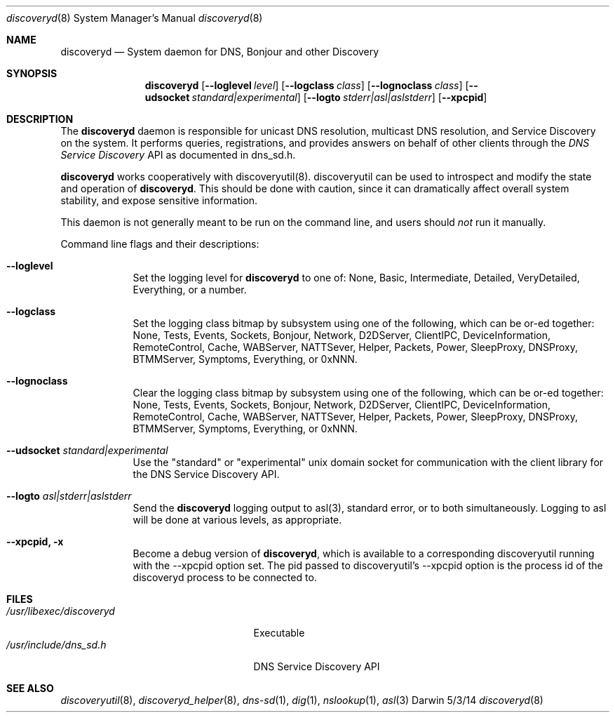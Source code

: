 .\"Modified from man(1) of FreeBSD, the NetBSD mdoc.template, and mdoc.samples.
.\"See Also:
.\"man mdoc.samples for a complete listing of options
.\"man mdoc for the short list of editing options
.\"/usr/share/misc/mdoc.template
.Dd 5/3/14               \" DATE 
.Dt discoveryd 8      \" Program name and manual section number 
.Os Darwin
.Sh NAME                 \" Section Header - required - don't modify 
.Nm discoveryd
.\" The following lines are read in generating the apropos(man -k) database. Use only key
.\" words here as the database is built based on the words here and in the .ND line. 
.\" Use .Nm macro to designate other names for the documented program.
.Nd System daemon for DNS, Bonjour and other Discovery
.Sh SYNOPSIS             \" Section Header - required - don't modify
.Nm
.Op Fl Fl loglevel Ar level
.Op Fl Fl logclass Ar class
.Op Fl Fl lognoclass Ar class
.Op Fl Fl udsocket Ar standard|experimental
.Op Fl Fl logto Ar stderr|asl|aslstderr
.Op Fl Fl xpcpid
.Sh DESCRIPTION          \" Section Header - required - don't modify
The
.Nm
daemon is responsible for unicast DNS resolution, multicast DNS resolution,
and Service Discovery on the system.  It performs queries, registrations,
and provides answers on
behalf of other clients through the 
.Ar DNS Service Discovery
API as documented in dns_sd.h.
.Pp
.Nm
works cooperatively with discoveryutil(8).  discoveryutil can be used to introspect
and modify the state and operation of
.Nm .
This should be done with caution, since it can dramatically affect overall system
stability, and expose sensitive information.
.Pp                      \" Inserts a space
This daemon is not generally meant to be run on the command line, and users should
.Ar not
run it manually.
.Pp
Command line flags and their descriptions:
.Bl -tag -width -indent  \" Differs from above in tag removed 
.It Fl Fl loglevel
Set the logging level for 
.Nm
to one of:
None, Basic, Intermediate, Detailed, VeryDetailed, Everything, or a number.
.It Fl Fl logclass
Set the logging class bitmap by subsystem using one of the following, which can be or-ed together:
None, Tests, Events, Sockets, Bonjour, Network, D2DServer, ClientIPC, DeviceInformation,
RemoteControl, Cache, WABServer, NATTSever, Helper, Packets, Power, SleepProxy,
DNSProxy, BTMMServer, Symptoms, Everything, or 0xNNN.
.It Fl Fl lognoclass
Clear the logging class bitmap by subsystem using one of the following, which can be or-ed together:
None, Tests, Events, Sockets, Bonjour, Network, D2DServer, ClientIPC, DeviceInformation,
RemoteControl, Cache, WABServer, NATTSever, Helper, Packets, Power, SleepProxy,
DNSProxy, BTMMServer, Symptoms, Everything, or 0xNNN.
.It Fl Fl udsocket Ar standard|experimental
Use the "standard" or "experimental" unix domain socket for communication with the client
library for the DNS Service Discovery API.
.It Fl Fl logto Ar asl|stderr|aslstderr
Send the
.Nm
logging output to asl(3), standard error, or to both simultaneously.  Logging to asl
will be done at various levels, as appropriate.
.It Fl Fl xpcpid, Fl x
Become a debug version of
.Nm ,
which is available to a corresponding discoveryutil
running with the
--xpcpid option set.  The pid passed to discoveryutil's --xpcpid option is the process
id of the discoveryd process to be
connected to.
.El                      \" Ends the list
.Pp
.\" .Sh ENVIRONMENT      \" May not be needed
.\" .Bl -tag -width "ENV_VAR_1" -indent \" ENV_VAR_1 is width of the string ENV_VAR_1
.\" .It Ev ENV_VAR_1
.\" Description of ENV_VAR_1
.\" .It Ev ENV_VAR_2
.\" Description of ENV_VAR_2
.\" .El                      
.Sh FILES                \" File used or created by the topic of the man page.\" 
.Bl -tag -width "/usr/libexec/discoveryd" -compact
.It Pa /usr/libexec/discoveryd
Executable
.It Pa /usr/include/dns_sd.h
DNS Service Discovery API
.El                      \" Ends the list
.\" .Sh DIAGNOSTICS       \" May not be needed
.\" .Bl -diag
.\" .It Diagnostic Tag
.\" Diagnostic informtion here.
.\" .It Diagnostic Tag
.\" Diagnostic informtion here.
.\" .El
.Sh SEE ALSO 
.\" List links in ascending order by section, alphabetically within a section.
.\" Please do not reference files that do not exist without filing a bug report
.Xr discoveryutil 8 , 
.Xr discoveryd_helper 8 ,
.Xr dns-sd 1 ,
.Xr dig 1 ,
.Xr nslookup 1 ,
.Xr asl 3
.\" .Sh BUGS              \" Document known, unremedied bugs 
.\" .Sh HISTORY           \" Document history if command behaves in a unique manner